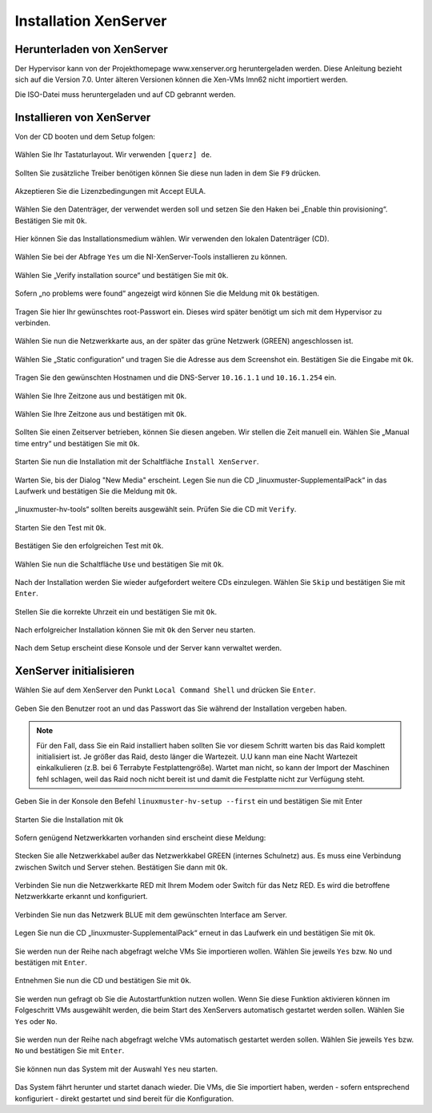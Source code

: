 Installation XenServer
======================

Herunterladen von XenServer
---------------------------

Der Hypervisor kann von der Projekthomepage www.xenserver.org
heruntergeladen werden. Diese Anleitung bezieht sich auf die Version
7.0. Unter älteren Versionen können die Xen-VMs lmn62 nicht importiert
werden.

Die ISO-Datei muss heruntergeladen und auf CD gebrannt werden.

Installieren von XenServer
--------------------------

Von der CD booten und dem Setup folgen:

.. figure:: media/xenserver/image1.png
   :align: center
   :alt: Schritt 1 der Installation des XenServers

Wählen Sie Ihr Tastaturlayout. Wir verwenden ``[querz] de``.

.. figure:: media/xenserver/image2.png
   :align: center
   :alt: Schritt 2 der Installation des XenServers

Sollten Sie zusätzliche Treiber benötigen können Sie diese nun laden in dem Sie ``F9`` drücken.

.. figure:: media/xenserver/image3.png
   :align: center
   :alt: Schritt 3 der Installation des XenServers

Akzeptieren Sie die Lizenzbedingungen mit Accept EULA.

.. figure:: media/xenserver/image4.png
   :align: center
   :alt: Schritt 4 der Installation des XenServers

Wählen Sie den Datenträger, der verwendet werden soll und setzen Sie den Haken bei „Enable thin provisioning“. Bestätigen Sie mit ``Ok``.

.. figure:: media/xenserver/image5.png
   :align: center
   :alt: Schritt 5 der Installation des XenServers

Hier können Sie das Installationsmedium wählen. Wir verwenden den lokalen Datenträger (CD).

.. figure:: media/xenserver/image6.png
   :align: center
   :alt: Schritt 6 der Installation des XenServers

Wählen Sie bei der Abfrage ``Yes`` um die NI-XenServer-Tools installieren zu können.

.. figure:: media/xenserver/image7.png
   :align: center
   :alt: Schritt 7 der Installation des XenServers

Wählen Sie „Verify installation source“ und bestätigen Sie mit ``Ok``.

.. figure:: media/xenserver/image8.png
   :align: center
   :alt: Schritt 8 der Installation des XenServers

Sofern „no problems were found“ angezeigt wird können Sie die Meldung mit ``Ok`` bestätigen.

.. figure:: media/xenserver/image9.png
   :align: center
   :alt: Schritt 9 der Installation des XenServers

Tragen Sie hier Ihr gewünschtes root-Passwort ein. Dieses wird später benötigt um sich mit dem Hypervisor zu verbinden.

.. figure:: media/xenserver/image10.png
   :align: center
   :alt: Schritt 10 der Installation des XenServers

Wählen Sie nun die Netzwerkkarte aus, an der später das grüne Netzwerk (GREEN) angeschlossen ist.

.. figure:: media/xenserver/image11.png
   :align: center
   :alt: Schritt 11 der Installation des XenServers


Wählen Sie „Static configuration“ und tragen Sie die Adresse aus dem Screenshot ein. Bestätigen Sie die Eingabe mit ``Ok``.

.. figure:: media/xenserver/image12.png
   :align: center
   :alt: Schritt 12 der Installation des XenServers

Tragen Sie den gewünschten Hostnamen und die DNS-Server ``10.16.1.1`` und ``10.16.1.254`` ein.

.. figure:: media/xenserver/image13.png
   :align: center
   :alt: Schritt 13 der Installation des XenServers

Wählen Sie Ihre Zeitzone aus und bestätigen mit ``Ok``.

.. figure:: media/xenserver/image14.png
   :align: center
   :alt: Schritt 14 der Installation des XenServers

Wählen Sie Ihre Zeitzone aus und bestätigen mit ``Ok``.

.. figure:: media/xenserver/image15.png
   :align: center
   :alt: Schritt 15 der Installation des XenServers

Sollten Sie einen Zeitserver betrieben, können Sie diesen angeben. Wir stellen die Zeit manuell ein. Wählen Sie „Manual time entry“ und  bestätigen Sie mit ``Ok``.

.. figure:: media/xenserver/image16.png
   :align: center
   :alt: Schritt 16 der Installation des XenServers

Starten Sie nun die Installation mit der Schaltfläche ``Install XenServer``.

.. figure:: media/xenserver/image17.png
   :align: center
   :alt: Schritt 17 der Installation des XenServers

Warten Sie, bis der Dialog "New Media" erscheint.
Legen Sie nun die CD „linuxmuster-SupplementalPack“ in das Laufwerk und bestätigen Sie die Meldung mit ``Ok``.

.. figure:: media/xenserver/image18.png
   :align: center
   :alt: Schritt 18 der Installation des XenServers

„linuxmuster-hv-tools“ sollten bereits ausgewählt sein. Prüfen Sie die CD mit ``Verify``.

.. figure:: media/xenserver/image19.png
   :align: center
   :alt: Schritt 19 der Installation des XenServers

Starten Sie den Test mit ``Ok``.

.. figure:: media/xenserver/image20.png
   :align: center
   :alt: Schritt 20 der Installation des XenServers

Bestätigen Sie den erfolgreichen Test mit ``Ok``.

.. figure:: media/xenserver/image21.png
   :align: center
   :alt: Schritt 21 der Installation des XenServers

Wählen Sie nun die Schaltfläche ``Use`` und bestätigen Sie mit ``Ok``.

.. figure:: media/xenserver/image19.png
   :align: center
   :alt: Schritt 19 der Installation des XenServers

Nach der Installation werden Sie wieder aufgefordert weitere CDs einzulegen. Wählen Sie ``Skip`` und bestätigen Sie mit ``Enter``.

.. figure:: media/xenserver/image22.png
   :align: center
   :alt: Schritt 22 der Installation des XenServers

Stellen Sie die korrekte Uhrzeit ein und bestätigen Sie mit ``Ok``.

.. figure:: media/xenserver/image23.png
   :align: center
   :alt: Schritt 23 der Installation des XenServers

Nach erfolgreicher Installation können Sie mit ``Ok`` den Server neu starten.

.. figure:: media/xenserver/image24.png
   :align: center
   :alt: Schritt 24 der Installation des XenServers

Nach dem Setup erscheint diese Konsole und der Server kann verwaltet werden.

.. figure:: media/xenserver/image25.png
   :align: center
   :alt: Schritt 25 der Installation des XenServers

XenServer initialisieren
------------------------

Wählen Sie auf dem XenServer den Punkt ``Local Command Shell`` und drücken Sie ``Enter``.

.. figure:: media/xenserver/image26.png
   :align: center
   :alt: Schritt 26 der Installation des XenServers

Geben Sie den Benutzer root an und das Passwort das Sie während der Installation vergeben haben.

.. figure:: media/xenserver/image27.png
   :align: center
   :alt: Schritt 27 der Installation des XenServers
   
.. note:: Für den Fall, dass Sie ein Raid installiert haben sollten Sie vor diesem Schritt warten bis das Raid komplett initialisiert ist. Je größer das Raid, desto länger die Wartezeit. U.U kann man eine Nacht Wartezeit einkalkulieren (z.B. bei 6 Terrabyte Festplattengröße). Wartet man nicht, so kann der Import der Maschinen fehl schlagen, weil das Raid noch nicht bereit ist und damit die Festplatte nicht zur Verfügung steht.   

Geben Sie in der Konsole den Befehl ``linuxmuster-hv-setup --first`` ein und bestätigen Sie mit Enter

.. figure:: media/xenserver/image28.png
   :align: center
   :alt: Schritt 28 der Installation des XenServers

Starten Sie die Installation mit ``Ok``

.. figure:: media/xenserver/image29.png
   :align: center
   :alt: Schritt 29 der Installation des XenServers

Sofern genügend Netzwerkkarten vorhanden sind erscheint diese Meldung:

.. figure:: media/xenserver/image30.png
   :align: center
   :alt: Schritt 30 der Installation des XenServers

Stecken Sie alle Netzwerkkabel außer das Netzwerkkabel GREEN (internes Schulnetz) aus. Es muss eine Verbindung zwischen Switch und Server stehen. Bestätigen Sie dann mit ``Ok``.

.. figure:: media/xenserver/image31.png
   :align: center
   :alt: Schritt 31 der Installation des XenServers

Verbinden Sie nun die Netzwerkkarte RED mit Ihrem Modem oder Switch für das Netz RED. Es wird die betroffene Netzwerkkarte erkannt und  konfiguriert.

.. figure:: media/xenserver/image32.png
   :align: center
   :alt: Schritt 32 der Installation des XenServers

Verbinden Sie nun das Netzwerk BLUE mit dem gewünschten Interface am Server.

.. figure:: media/xenserver/image33.png
   :align: center
   :alt: Schritt 33 der Installation des XenServers

Legen Sie nun die CD „linuxmuster-SupplementalPack“ erneut in das Laufwerk ein und bestätigen Sie mit ``Ok``.

.. figure:: media/xenserver/image34.png
   :align: center
   :alt: Schritt 34 der Installation des XenServers

Sie werden nun der Reihe nach abgefragt welche VMs Sie importieren wollen. Wählen Sie jeweils ``Yes`` bzw. ``No`` und bestätigen mit ``Enter``.

.. figure:: media/xenserver/image35.png
   :align: center
   :alt: Schritt 35 der Installation des XenServers

.. figure:: media/xenserver/image36.png
   :align: center
   :alt: Schritt 36 der Installation des XenServers

.. figure:: media/xenserver/image37.png
   :align: center
   :alt: Schritt 37 der Installation des XenServers

Entnehmen Sie nun die CD und bestätigen Sie mit ``Ok``.

.. figure:: media/xenserver/image38.png
   :align: center
   :alt: Schritt 38 der Installation des XenServers

Sie werden nun gefragt ob Sie die Autostartfunktion nutzen wollen. Wenn Sie diese Funktion aktivieren können im Folgeschritt VMs ausgewählt werden, die beim Start des XenServers automatisch gestartet werden sollen. Wählen Sie ``Yes`` oder ``No``.

.. figure:: media/xenserver/image39.png
   :align: center
   :alt: Schritt 39 der Installation des XenServers

Sie werden nun der Reihe nach abgefragt welche VMs automatisch gestartet werden sollen. Wählen Sie jeweils ``Yes`` bzw. ``No`` und bestätigen Sie mit ``Enter``.

.. figure:: media/xenserver/image40.png
   :align: center
   :alt: Schritt 40 der Installation des XenServers

.. figure:: media/xenserver/image41.png
   :align: center
   :alt: Schritt 41 der Installation des XenServers

.. figure:: media/xenserver/image41a.png
   :align: center
   :alt: Schritt 41a der Installation des XenServers

Sie können nun das System mit der Auswahl ``Yes`` neu starten.

.. figure:: media/xenserver/image42.png
   :align: center
   :alt: Schritt 42 der Installation des XenServers

Das System fährt herunter und startet danach wieder. Die VMs, die Sie importiert haben, werden - sofern entsprechend konfiguriert - direkt gestartet und sind bereit für die Konfiguration.
